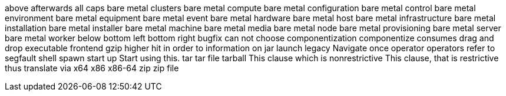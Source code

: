 above
afterwards
all caps
bare metal clusters
bare metal compute
bare metal configuration
bare metal control
bare metal environment
bare metal equipment
bare metal event
bare metal hardware
bare metal host
bare metal infrastructure
bare metal installation
bare metal installer
bare metal machine
bare metal media
bare metal node
bare metal provisioning
bare metal server
bare metal worker
below
bottom left
bottom right
bugfix
can not
choose
componentization
componentize
consumes
drag and drop
executable
frontend
gzip
higher
hit
in order to
information on
jar
launch
legacy
Navigate
once
operator
operators
refer to
segfault
shell
spawn
start up
Start using this.
tar
tar file
tarball
This clause which is nonrestrictive
This clause, that is restrictive
thus
translate
via
x64
x86
x86-64
zip
zip file
